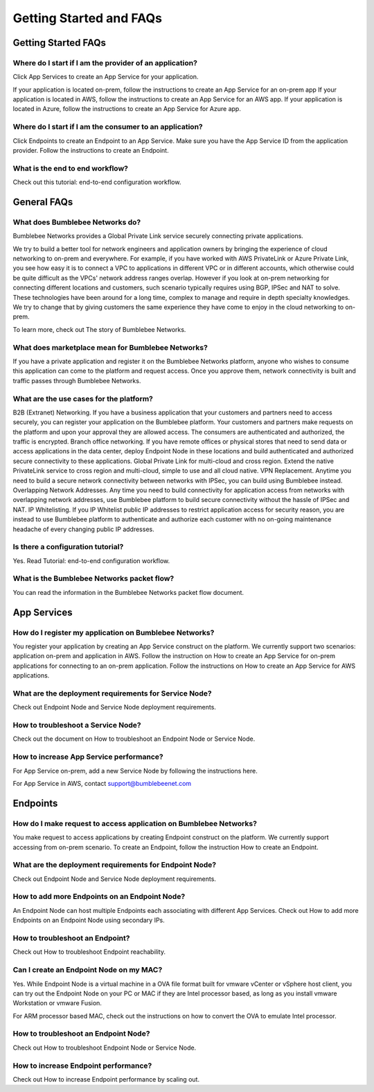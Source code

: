 Getting Started and FAQs
=========================

Getting Started FAQs
-----------------------

Where do I start if I am the provider of an application?
^^^^^^^^^^^^^^^^^^^^^^^^^^^^^^^^^^^^^^^^^^^^^^^^^^^^^^^^^^^^

Click App Services to create an App Service for your application. 

If your application is located on-prem, follow the instructions to create an App Service for an on-prem app 
If your application is located in AWS, follow the instructions to create an App Service for an AWS app. 
If your application is located in Azure, follow the instructions to create an App Service for Azure app. 

Where do I start if I am the consumer to an application?
^^^^^^^^^^^^^^^^^^^^^^^^^^^^^^^^^^^^^^^^^^^^^^^^^^^^^^^^^^^^

Click Endpoints to create an Endpoint to an App Service. Make sure you have the App Service ID from the application provider. Follow the instructions to create an Endpoint. 


What is the end to end workflow?
^^^^^^^^^^^^^^^^^^^^^^^^^^^^^^^^^^^^^

Check out this tutorial: end-to-end configuration workflow. 


General FAQs
----------------

What does Bumblebee Networks do?
^^^^^^^^^^^^^^^^^^^^^^^^^^^^^^^^^^^

Bumblebee Networks provides a Global Private Link service securely connecting private applications.   


We try to build a better tool for network engineers and application owners by bringing the experience of cloud networking to on-prem and everywhere. For example, if you have worked with AWS PrivateLink or Azure Private Link, you see how easy it is to connect a VPC to applications in different VPC or in different accounts, which otherwise could be quite difficult as the VPCs' network address ranges overlap. However if you look at on-prem networking for connecting different locations and customers, such scenario typically requires using BGP, IPSec and NAT to solve. These technologies have been around for a long time, complex to manage and require in depth specialty knowledges. We try to change that by giving customers the same experience they have come to enjoy in the cloud networking to on-prem.


To learn more, check out The story of Bumblebee Networks.


What does marketplace mean for Bumblebee Networks?
^^^^^^^^^^^^^^^^^^^^^^^^^^^^^^^^^^^^^^^^^^^^^^^^^^^^^

If you have a private application and register it on the Bumblebee Networks platform, anyone who wishes to consume this application can come to the platform and request access. Once you approve them, network connectivity is built and traffic passes through Bumblebee Networks. 


What are the use cases for the platform?
^^^^^^^^^^^^^^^^^^^^^^^^^^^^^^^^^^^^^^^^^^

B2B (Extranet) Networking. If you have a business application that your customers and partners need to access securely, you can register your application on the Bumblebee platform. Your customers and partners make requests on the platform and upon your approval they are allowed access. The consumers are authenticated and authorized, the traffic is encrypted. 
Branch office networking. If you have remote offices or physical stores that need to send data or access applications in the data center, deploy Endpoint Node in these locations and build authenticated and authorized secure connectivity to these applications. 
Global Private Link for multi-cloud and cross region. Extend the native PrivateLink service to cross region and multi-cloud, simple to use and all cloud native. 
VPN Replacement. Anytime you need to build a secure network connectivity between networks with IPSec, you can build using Bumblebee instead. 
Overlapping Network Addresses. Any time you need to build connectivity for application access from networks with overlapping network addresses, use Bumblebee  platform to build secure connectivity without the hassle of IPSec and NAT. 
IP Whitelisting. If you IP Whitelist public IP addresses to restrict application access for security reason, you are instead to use Bumblebee platform to authenticate and authorize each customer with no on-going maintenance headache of every changing public IP addresses. 

Is there a configuration tutorial?
^^^^^^^^^^^^^^^^^^^^^^^^^^^^^^^^^^^^^

Yes. Read Tutorial: end-to-end configuration workflow. 


What is the Bumblebee Networks packet flow?
^^^^^^^^^^^^^^^^^^^^^^^^^^^^^^^^^^^^^^^^^^^^^^^^

You can read the information in the Bumblebee Networks packet flow document. 


App Services
---------------

How do I register my application on Bumblebee Networks?
^^^^^^^^^^^^^^^^^^^^^^^^^^^^^^^^^^^^^^^^^^^^^^^^^^^^^^^^^^

You register your application by creating an App Service construct on the platform. We currently support two scenarios: application on-prem and application in AWS. Follow the instruction on How to create an App Service for on-prem applications for connecting to an on-prem application. Follow the instructions on How to create an App Service for AWS applications. 


What are the deployment requirements for Service Node?
^^^^^^^^^^^^^^^^^^^^^^^^^^^^^^^^^^^^^^^^^^^^^^^^^^^^^^^^^^^

Check out Endpoint Node and Service Node deployment requirements. 


How to troubleshoot a Service Node?
^^^^^^^^^^^^^^^^^^^^^^^^^^^^^^^^^^^^^^

Check out the document on How to troubleshoot an Endpoint Node or Service Node. 


How to increase App Service performance?
^^^^^^^^^^^^^^^^^^^^^^^^^^^^^^^^^^^^^^^^^^^^

For App Service on-prem, add a new Service Node by following the instructions here. 

For App Service in AWS, contact support@bumblebeenet.com 



Endpoints 
------------

How do I make request to access application on Bumblebee Networks?
^^^^^^^^^^^^^^^^^^^^^^^^^^^^^^^^^^^^^^^^^^^^^^^^^^^^^^^^^^^^^^^^^^^^

You make request to access applications by creating Endpoint construct on the platform. We currently support accessing from on-prem scenario. To create an Endpoint, follow the instruction How to create an Endpoint. 


What are the deployment requirements for Endpoint Node?
^^^^^^^^^^^^^^^^^^^^^^^^^^^^^^^^^^^^^^^^^^^^^^^^^^^^^^^^^^

Check out Endpoint Node and Service Node deployment requirements. 


How to add more Endpoints on an Endpoint Node?
^^^^^^^^^^^^^^^^^^^^^^^^^^^^^^^^^^^^^^^^^^^^^^^^^

An Endpoint Node can host multiple Endpoints each associating with different App Services. Check out How to add more Endpoints on an Endpoint Node using secondary IPs. 


How to troubleshoot an Endpoint?
^^^^^^^^^^^^^^^^^^^^^^^^^^^^^^^^^^^

Check out How to troubleshoot Endpoint reachability. 


Can I create an Endpoint Node on my MAC?
^^^^^^^^^^^^^^^^^^^^^^^^^^^^^^^^^^^^^^^^^^^

Yes. While Endpoint Node is a virtual machine in a OVA file format built for vmware vCenter or vSphere host client, you can try out the Endpoint Node on your PC or MAC if they are Intel processor based, as long as you install vmware Workstation or vmware Fusion. 


For ARM processor based MAC, check out the instructions on how to convert the OVA to emulate Intel processor. 


How to troubleshoot an Endpoint Node?
^^^^^^^^^^^^^^^^^^^^^^^^^^^^^^^^^^^^^^^^^
Check out How to troubleshoot Endpoint Node or Service Node. 


How to increase Endpoint performance?
^^^^^^^^^^^^^^^^^^^^^^^^^^^^^^^^^^^^^^^^^^^

Check out How to increase Endpoint performance by scaling out.  




